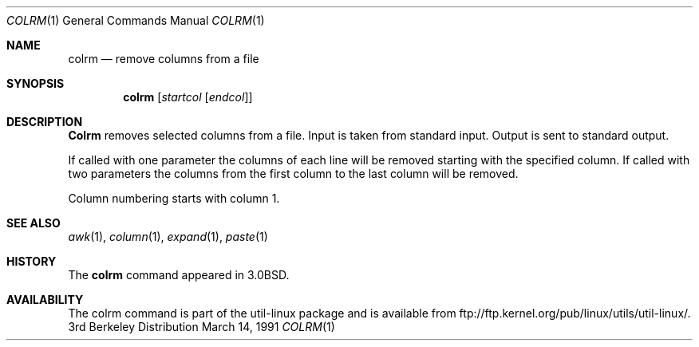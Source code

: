 .\" Copyright (c) 1980, 1990 The Regents of the University of California.
.\" All rights reserved.
.\"
.\" Redistribution and use in source and binary forms, with or without
.\" modification, are permitted provided that the following conditions
.\" are met:
.\" 1. Redistributions of source code must retain the above copyright
.\"    notice, this list of conditions and the following disclaimer.
.\" 2. Redistributions in binary form must reproduce the above copyright
.\"    notice, this list of conditions and the following disclaimer in the
.\"    documentation and/or other materials provided with the distribution.
.\" 3. All advertising materials mentioning features or use of this software
.\"    must display the following acknowledgement:
.\"	This product includes software developed by the University of
.\"	California, Berkeley and its contributors.
.\" 4. Neither the name of the University nor the names of its contributors
.\"    may be used to endorse or promote products derived from this software
.\"    without specific prior written permission.
.\"
.\" THIS SOFTWARE IS PROVIDED BY THE REGENTS AND CONTRIBUTORS ``AS IS'' AND
.\" ANY EXPRESS OR IMPLIED WARRANTIES, INCLUDING, BUT NOT LIMITED TO, THE
.\" IMPLIED WARRANTIES OF MERCHANTABILITY AND FITNESS FOR A PARTICULAR PURPOSE
.\" ARE DISCLAIMED.  IN NO EVENT SHALL THE REGENTS OR CONTRIBUTORS BE LIABLE
.\" FOR ANY DIRECT, INDIRECT, INCIDENTAL, SPECIAL, EXEMPLARY, OR CONSEQUENTIAL
.\" DAMAGES (INCLUDING, BUT NOT LIMITED TO, PROCUREMENT OF SUBSTITUTE GOODS
.\" OR SERVICES; LOSS OF USE, DATA, OR PROFITS; OR BUSINESS INTERRUPTION)
.\" HOWEVER CAUSED AND ON ANY THEORY OF LIABILITY, WHETHER IN CONTRACT, STRICT
.\" LIABILITY, OR TORT (INCLUDING NEGLIGENCE OR OTHERWISE) ARISING IN ANY WAY
.\" OUT OF THE USE OF THIS SOFTWARE, EVEN IF ADVISED OF THE POSSIBILITY OF
.\" SUCH DAMAGE.
.\"
.\"     @(#)colrm.1	6.6 (Berkeley) 3/14/91
.\"
.Dd March 14, 1991
.Dt COLRM 1
.Os BSD 3
.Sh NAME
.Nm colrm
.Nd remove columns from a file
.Sh SYNOPSIS
.Nm colrm
.Op Ar startcol Op Ar endcol
.Sh DESCRIPTION
.Nm Colrm
removes selected columns from a file.  Input is taken from standard input.
Output is sent to standard output.
.Pp
If called with one parameter the columns
of each line will be removed starting with the specified column.
If called with two parameters the columns from the first column
to the last column will be removed.
.Pp
Column numbering starts with column 1.
.Sh SEE ALSO
.Xr awk 1 ,
.Xr column 1 ,
.Xr expand 1 ,
.Xr paste 1
.Sh HISTORY
The
.Nm
command appeared in 
.Bx 3.0 .
.Sh AVAILABILITY
The colrm command is part of the util-linux package and is available from
ftp://ftp.kernel.org/pub/linux/utils/util-linux/.
